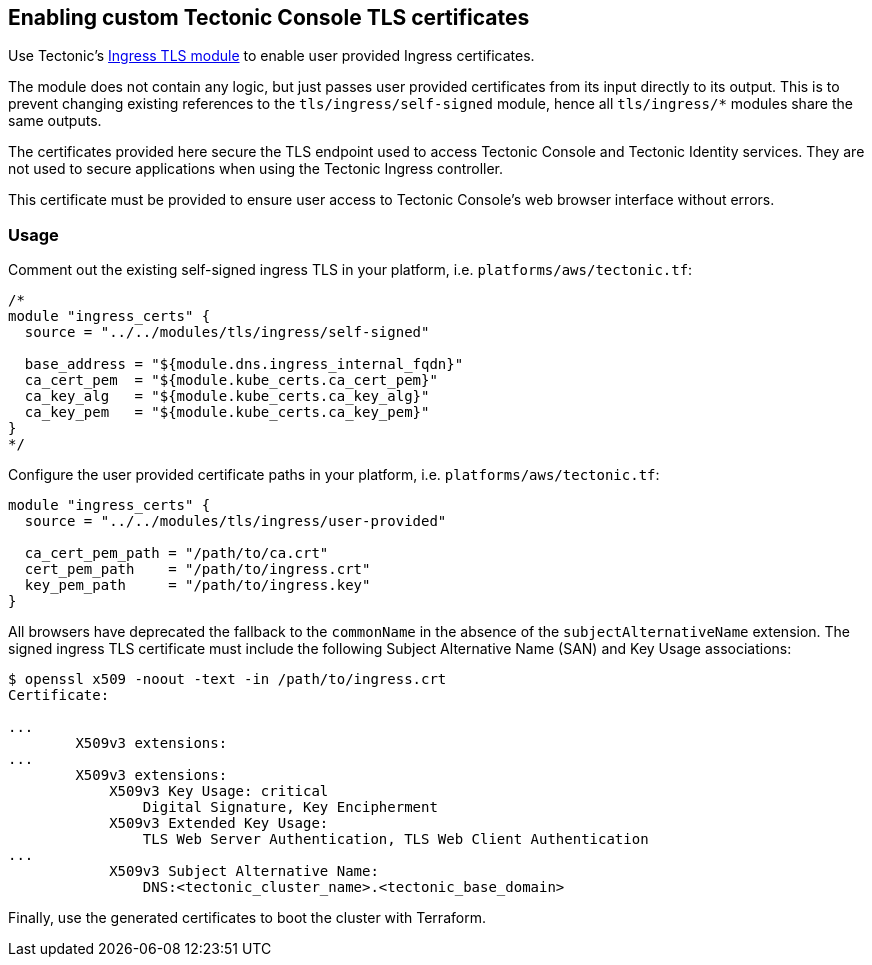 Enabling custom Tectonic Console TLS certificates
-------------------------------------------------

Use Tectonic’s
https://github.com/coreos/tectonic-installer/tree/master/modules/tls/ingress/[Ingress
TLS module] to enable user provided Ingress certificates.

The module does not contain any logic, but just passes user provided
certificates from its input directly to its output. This is to prevent
changing existing references to the `tls/ingress/self-signed` module,
hence all `tls/ingress/*` modules share the same outputs.

The certificates provided here secure the TLS endpoint used to access
Tectonic Console and Tectonic Identity services. They are not used to
secure applications when using the Tectonic Ingress controller.

This certificate must be provided to ensure user access to Tectonic
Console’s web browser interface without errors.

Usage
~~~~~

Comment out the existing self-signed ingress TLS in your platform, i.e.
`platforms/aws/tectonic.tf`:

....
/*
module "ingress_certs" {
  source = "../../modules/tls/ingress/self-signed"

  base_address = "${module.dns.ingress_internal_fqdn}"
  ca_cert_pem  = "${module.kube_certs.ca_cert_pem}"
  ca_key_alg   = "${module.kube_certs.ca_key_alg}"
  ca_key_pem   = "${module.kube_certs.ca_key_pem}"
}
*/
....

Configure the user provided certificate paths in your platform, i.e.
`platforms/aws/tectonic.tf`:

....
module "ingress_certs" {
  source = "../../modules/tls/ingress/user-provided"

  ca_cert_pem_path = "/path/to/ca.crt"
  cert_pem_path    = "/path/to/ingress.crt"
  key_pem_path     = "/path/to/ingress.key"
}
....

All browsers have deprecated the fallback to the `commonName` in the
absence of the `subjectAlternativeName` extension. The signed ingress
TLS certificate must include the following Subject Alternative Name
(SAN) and Key Usage associations:

....
$ openssl x509 -noout -text -in /path/to/ingress.crt
Certificate:

...
        X509v3 extensions:
...
        X509v3 extensions:
            X509v3 Key Usage: critical
                Digital Signature, Key Encipherment
            X509v3 Extended Key Usage:
                TLS Web Server Authentication, TLS Web Client Authentication
...
            X509v3 Subject Alternative Name:
                DNS:<tectonic_cluster_name>.<tectonic_base_domain>
....

Finally, use the generated certificates to boot the cluster with
Terraform.
